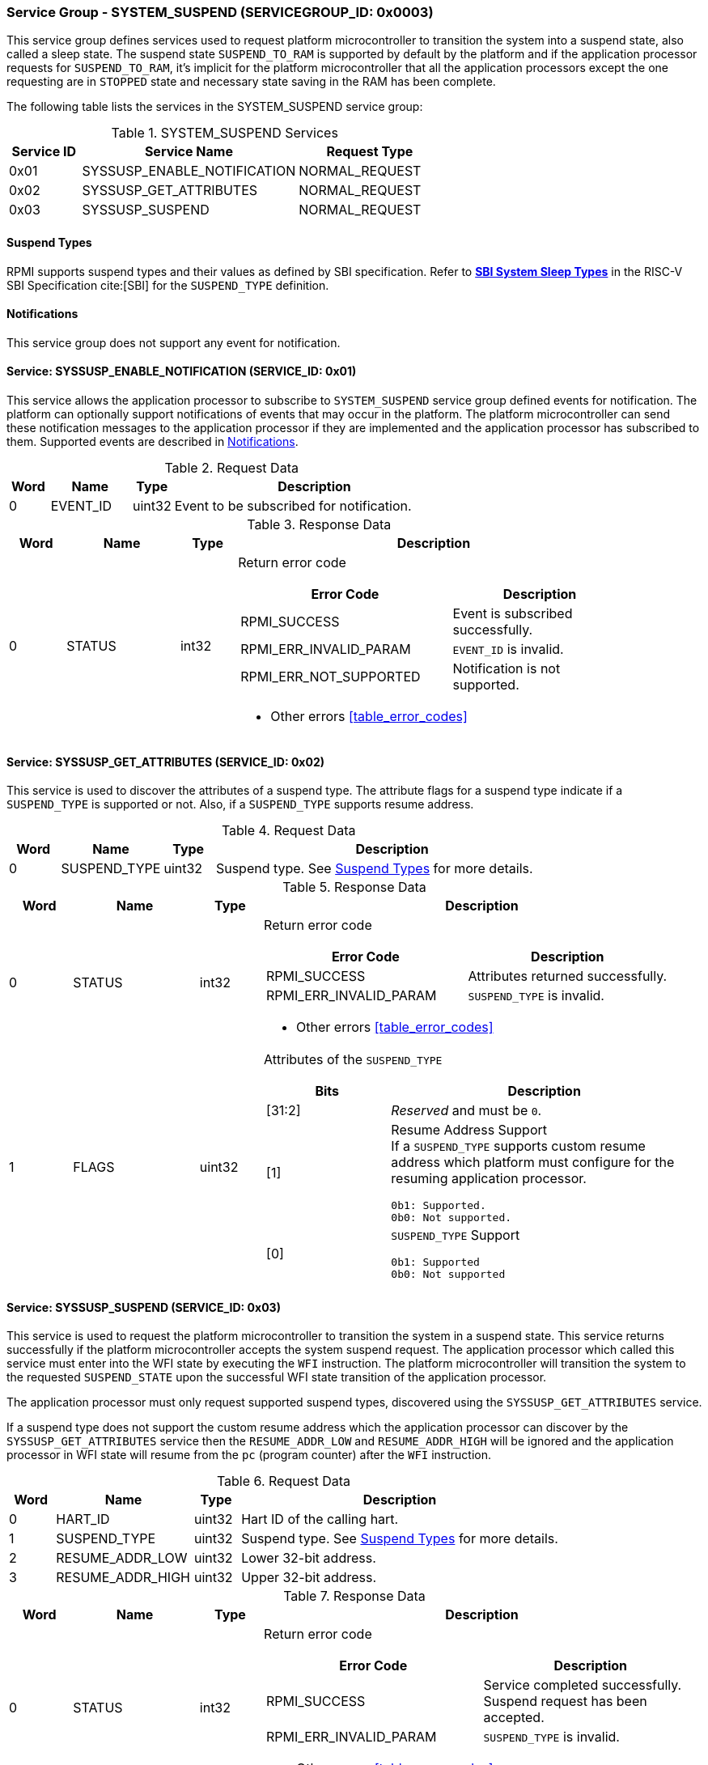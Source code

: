 :path: src/
:imagesdir: ../images

ifdef::rootpath[]
:imagesdir: {rootpath}{path}{imagesdir}
endif::rootpath[]

ifndef::rootpath[]
:rootpath: ./../
endif::rootpath[]

===  Service Group - SYSTEM_SUSPEND (SERVICEGROUP_ID: 0x0003)
This service group defines services used to request platform microcontroller
to transition the system into a suspend state, also called a sleep state.
The suspend state `SUSPEND_TO_RAM` is supported by default by the platform and
if the application processor requests for `SUSPEND_TO_RAM`, it's implicit for the
platform microcontroller that all the application processors except the one
requesting are in `STOPPED` state and necessary state saving in the RAM has
been complete.

The following table lists the services in the SYSTEM_SUSPEND service group:

[#table_syssuspend_services]
.SYSTEM_SUSPEND Services
[cols="1, 3, 2", width=100%, align="center", options="header"]
|===
| Service ID
| Service Name
| Request Type

| 0x01
| SYSSUSP_ENABLE_NOTIFICATION
| NORMAL_REQUEST

| 0x02
| SYSSUSP_GET_ATTRIBUTES
| NORMAL_REQUEST

| 0x03
| SYSSUSP_SUSPEND
| NORMAL_REQUEST
|===

[#section-suspend-types]
==== Suspend Types
RPMI supports suspend types and their values as defined by SBI
specification.
Refer to https://github.com/riscv-non-isa/riscv-sbi-doc/blob/master/src/ext-sys-suspend.adoc#table_susp_sleep_types[*SBI System Sleep Types*^]
in the RISC-V SBI Specification cite:[SBI] for the `SUSPEND_TYPE` definition.

[#system-suspend-notifications]
==== Notifications
This service group does not support any event for notification.

==== Service: SYSSUSP_ENABLE_NOTIFICATION (SERVICE_ID: 0x01)
This service allows the application processor to subscribe to `SYSTEM_SUSPEND`
service group defined events for notification. The platform can optionally
support notifications of events that may occur in the platform. The platform
microcontroller can send these notification messages to the application
processor if they are implemented and the application processor has subscribed
to them. Supported events are described in <<system-suspend-notifications>>.

[#table_syssuspend_ennotification_request_data]
.Request Data
[cols="1, 2, 1, 7", width=100%, align="center", options="header"]
|===
| Word
| Name
| Type
| Description

| 0
| EVENT_ID
| uint32
| Event to be subscribed for notification.
|===

[#table_syssuspend_ennotification_response_data]
.Response Data
[cols="1, 2, 1, 7a", width=100%, align="center", options="header"]
|===
| Word
| Name
| Type
| Description

| 0
| STATUS
| int32
| Return error code

[cols="6,5a", options="header"]
!===
! Error Code
! Description

! RPMI_SUCCESS
! Event is subscribed successfully.

! RPMI_ERR_INVALID_PARAM
! `EVENT_ID` is invalid.

! RPMI_ERR_NOT_SUPPORTED
! Notification is not supported.
!===
- Other errors <<table_error_codes>>
|===

==== Service: SYSSUSP_GET_ATTRIBUTES (SERVICE_ID: 0x02)
This service is used to discover the attributes of a suspend type. The attribute
flags for a suspend type indicate if a `SUSPEND_TYPE` is supported or not. Also,
if a `SUSPEND_TYPE` supports resume address.

[#table_syssuspend_getsyssuspendattrs_request_data]
.Request Data
[cols="1, 2, 1, 7a", width=100%, align="center", options="header"]
|===
| Word
| Name
| Type
| Description

| 0
| SUSPEND_TYPE
| uint32
| Suspend type. See <<section-suspend-types>> for more details.
|===

[#table_syssuspend_getsysuspendattrs_response_data]
.Response Data
[cols="1, 2, 1, 7a", width=100%, align="center", options="header"]
|===
| Word
| Name
| Type
| Description

| 0
| STATUS
| int32
| Return error code

[cols="5,5a", options="header"]
!===
! Error Code
! Description

! RPMI_SUCCESS
! Attributes returned successfully.

! RPMI_ERR_INVALID_PARAM
! `SUSPEND_TYPE` is invalid.
!===
- Other errors <<table_error_codes>>

| 1
| FLAGS
| uint32
| Attributes of the `SUSPEND_TYPE`

[cols="2,5a", options="header"]
!===
! Bits
! Description

! [31:2]
! _Reserved_ and must be `0`.

! [1]		
! Resume Address Support +
If a `SUSPEND_TYPE` supports custom resume address
which platform must configure for the resuming application processor.

	0b1: Supported.
	0b0: Not supported.
! [0]		
! `SUSPEND_TYPE` Support

	0b1: Supported
	0b0: Not supported

!===
|===

==== Service: SYSSUSP_SUSPEND (SERVICE_ID: 0x03)
This service is used to request the platform microcontroller to transition the
system in a suspend state. This service returns successfully if the platform
microcontroller accepts the system suspend request. The application processor
which called this service must enter into the WFI state by executing the `WFI`
instruction. The platform microcontroller will transition the system to the
requested `SUSPEND_STATE` upon the successful WFI state transition of the
application processor.

The application processor must only request supported suspend types, discovered
using the `SYSSUSP_GET_ATTRIBUTES` service.

If a suspend type does not support the custom resume address which the
application processor can discover by the `SYSSUSP_GET_ATTRIBUTES` service
then the `RESUME_ADDR_LOW` and `RESUME_ADDR_HIGH` will be ignored and the
application processor in WFI state will resume from the `pc` (program counter)
after the `WFI` instruction.

[#table_syssuspend_syssuspend_request_data]
.Request Data
[cols="1, 3, 1, 7a", width=100%, align="center", options="header"]
|===
| Word
| Name
| Type
| Description

| 0
| HART_ID
| uint32
| Hart ID of the calling hart.

| 1
| SUSPEND_TYPE
| uint32
| Suspend type. See <<section-suspend-types>> for more details.

| 2
| RESUME_ADDR_LOW
| uint32
| Lower 32-bit address.

| 3
| RESUME_ADDR_HIGH
| uint32
| Upper 32-bit address.
|===

[#table_syssuspend_syssuspend_response_data]
.Response Data
[cols="1, 2, 1, 7a", width=100%, align="center", options="header"]
|===
| Word
| Name
| Type
| Description

| 0
| STATUS
| int32
| Return error code

[cols="5,5a", options="header"]
!===
! Error Code
! Description

! RPMI_SUCCESS
! Service completed successfully. Suspend request has been accepted.

! RPMI_ERR_INVALID_PARAM
! `SUSPEND_TYPE` is invalid.
!===
- Other errors <<table_error_codes>>
|===
